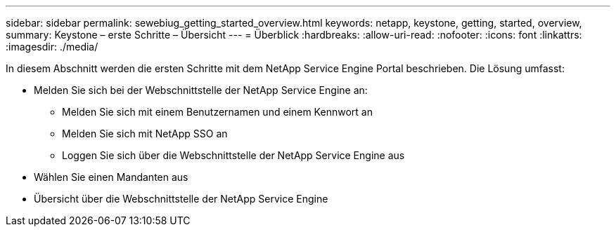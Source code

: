 ---
sidebar: sidebar 
permalink: sewebiug_getting_started_overview.html 
keywords: netapp, keystone, getting, started, overview, 
summary: Keystone – erste Schritte – Übersicht 
---
= Überblick
:hardbreaks:
:allow-uri-read: 
:nofooter: 
:icons: font
:linkattrs: 
:imagesdir: ./media/


[role="lead"]
In diesem Abschnitt werden die ersten Schritte mit dem NetApp Service Engine Portal beschrieben. Die Lösung umfasst:

* Melden Sie sich bei der Webschnittstelle der NetApp Service Engine an:
+
** Melden Sie sich mit einem Benutzernamen und einem Kennwort an
** Melden Sie sich mit NetApp SSO an
** Loggen Sie sich über die Webschnittstelle der NetApp Service Engine aus


* Wählen Sie einen Mandanten aus
* Übersicht über die Webschnittstelle der NetApp Service Engine

